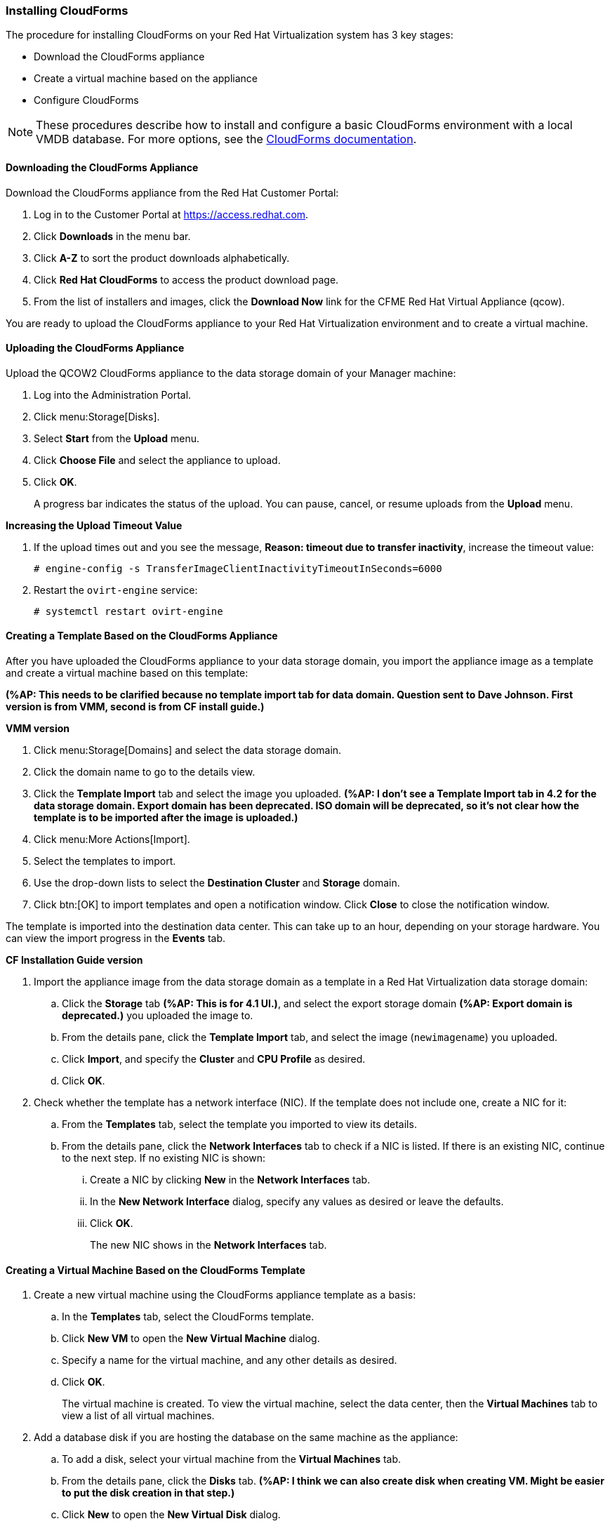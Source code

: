 [[Installing_CloudForms]]
=== Installing CloudForms

The procedure for installing CloudForms on your Red Hat Virtualization system has 3 key stages:

* Download the CloudForms appliance
* Create a virtual machine based on the appliance
* Configure CloudForms

[NOTE]
====
These procedures describe how to install and configure a basic CloudForms environment with a local VMDB database. For more options, see the link:https://access.redhat.com/documentation/en-us/red_hat_cloudforms/4.6/[CloudForms documentation].
====

[discrete]
==== Downloading the CloudForms Appliance

Download the CloudForms appliance from the Red Hat Customer Portal:

. Log in to the Customer Portal at link:https://access.redhat.com[].
. Click *Downloads* in the menu bar.
. Click *A-Z* to sort the product downloads alphabetically.
. Click *Red Hat CloudForms* to access the product download page.
. From the list of installers and images, click the *Download Now* link for the CFME Red Hat Virtual Appliance (qcow).

You are ready to upload the CloudForms appliance to your Red Hat Virtualization environment and to create a virtual machine.

[discrete]
==== Uploading the CloudForms Appliance

Upload the QCOW2 CloudForms appliance to the data storage domain of your Manager machine:

. Log into the Administration Portal.
. Click menu:Storage[Disks].
. Select *Start* from the *Upload* menu. 
. Click *Choose File* and select the appliance to upload.
. Click *OK*.
+
A progress bar indicates the status of the upload. You can pause, cancel, or resume uploads from the *Upload* menu.

*Increasing the Upload Timeout Value*

. If the upload times out and you see the message, *Reason: timeout due to transfer inactivity*, increase the timeout value:
+
[options="nowrap" subs="+quotes,verbatim"]
----
# engine-config -s TransferImageClientInactivityTimeoutInSeconds=6000
----
. Restart the `ovirt-engine` service:
+
[options="nowrap" subs="+quotes,verbatim"]
----
# systemctl restart ovirt-engine
----

[discrete]
==== Creating a Template Based on the CloudForms Appliance

After you have uploaded the CloudForms appliance to your data storage domain, you import the appliance image as a template and create a virtual machine based on this template:

*(%AP: This needs to be clarified because no template import tab for data domain. Question sent to Dave Johnson. First version is from VMM, second is from CF install guide.)*

*VMM version*

. Click menu:Storage[Domains] and select the data storage domain.
. Click the domain name to go to the details view.
. Click the *Template Import* tab and select the image you uploaded. *(%AP: I don't see a Template Import tab in 4.2 for the data storage domain. Export domain has been deprecated. ISO domain will be deprecated, so it's not clear how the template is to be imported after the image is uploaded.)*
. Click menu:More Actions[Import].
. Select the templates to import.
. Use the drop-down lists to select the *Destination Cluster* and *Storage* domain.
. Click btn:[OK] to import templates and open a notification window. Click *Close* to close the notification window.

The template is imported into the destination data center. This can take up to an hour, depending on your storage hardware. You can view the import progress in the *Events* tab.

*CF Installation Guide version*

. Import the appliance image from the data storage domain as a template in a Red Hat Virtualization data storage domain: 
.. Click the *Storage* tab *(%AP: This is for 4.1 UI.)*, and select the export storage domain *(%AP: Export domain is deprecated.)* you uploaded the image to. 
.. From the details pane, click the *Template Import* tab, and select the image (`newimagename`) you uploaded.
.. Click *Import*, and specify the *Cluster* and *CPU Profile* as desired.
.. Click *OK*.
. Check whether the template has a network interface (NIC). If the template does not include one, create a NIC for it:
.. From the *Templates* tab, select the template you imported to view its details.
.. From the details pane, click the *Network Interfaces* tab to check if a NIC is listed. If there is an existing NIC, continue to the next step. If no existing NIC is shown:
... Create a NIC by clicking *New* in the *Network Interfaces* tab.  
... In the *New Network Interface* dialog, specify any values as desired or leave the defaults. 
... Click *OK*.
+
The new NIC shows in the *Network Interfaces* tab.

[discrete]
==== Creating a Virtual Machine Based on the CloudForms Template

. Create a new virtual machine using the CloudForms appliance template as a basis:
.. In the *Templates* tab, select the CloudForms template.
.. Click *New VM* to open the *New Virtual Machine* dialog. 
.. Specify a name for the virtual machine, and any other details as desired. 
.. Click *OK*.
+
The virtual machine is created. To view the virtual machine, select the data center, then the *Virtual Machines* tab to view a list of all virtual machines.
. Add a database disk if you are hosting the database on the same machine as the appliance:
//From BZ1411114 - “how big?  Thin or thick provisioned?  (Anything else to consider?)
.. To add a disk, select your virtual machine from the *Virtual Machines* tab.
.. From the details pane, click the *Disks* tab. *(%AP: I think we can also create disk when creating VM. Might be easier to put the disk creation in that step.)*
.. Click *New* to open the *New Virtual Disk* dialog.
+
Specify a *Size* in GB for the disk that allows sufficient space for your database. Red Hat recommends allocating the virtual machine disk fully at the time of creation. Three main factors affect the size of your database over time:

* Virtual Machine Count: the most important factor in the calculation of virtual machine database (VMDB) size over time.
* Host Count: the number of hosts associated with the provider.
* Storage Count: the number of individual storage elements as seen from the perspective of the provider or host. It is not the total number of virtual disks for all virtual machines.
+
Use the following table as a guideline to calculate minimum requirements for your database:
+
image:5780.png[]
.. Set the *Allocation Policy* to `Preallocated` (thick provisioning) for best performance.
.. Specify any other values as desired.
.. Click *OK* to create the disk.
. To start the CloudForms appliance, select the virtual machine from the *Virtual Machines* tab and click image:greentriangle.png[] (*Run*). 

Your Red Hat Virtualization environment now contains a running CloudForms appliance.
